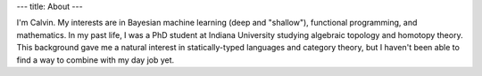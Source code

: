 ---
title: About
---

I'm Calvin. My interests are in Bayesian machine learning (deep and "shallow"), functional programming, and mathematics. In my past life, I was a PhD student at Indiana University studying algebraic topology and homotopy theory. This background gave me a natural interest in statically-typed languages and category theory, but I haven't been able to find a way to combine with my day job yet.